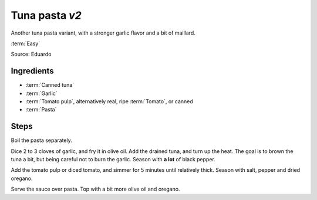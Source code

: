 Tuna pasta *v2*
---------------

Another tuna pasta variant, with a stronger garlic flavor and a bit of maillard.

:term:`Easy`

Source: Eduardo

Ingredients
^^^^^^^^^^^

* :term:`Canned tuna`
* :term:`Garlic`
* :term:`Tomato pulp`, alternatively real, ripe :term:`Tomato`, or canned
* :term:`Pasta`

Steps
^^^^^

Boil the pasta separately.

Dice 2 to 3 cloves of garlic, and fry it in olive oil.
Add the drained tuna, and turn up the heat.
The goal is to brown the tuna a bit, but being careful not to burn the garlic.
Season with **a lot** of black pepper.

Add the tomato pulp or diced tomato, and simmer for 5 minutes until relatively thick.
Season with salt, pepper and dried oregano.

Serve the sauce over pasta.
Top with a bit more olive oil and oregano.


